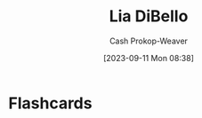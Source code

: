 :PROPERTIES:
:ID:       4ad9a72e-29ec-4401-aa0f-d7540dfd2b09
:LAST_MODIFIED: [2023-09-11 Mon 08:38]
:END:
#+title: Lia DiBello
#+hugo_custom_front_matter: :slug "4ad9a72e-29ec-4401-aa0f-d7540dfd2b09"
#+author: Cash Prokop-Weaver
#+date: [2023-09-11 Mon 08:38]
#+filetags: :person:
* Flashcards
